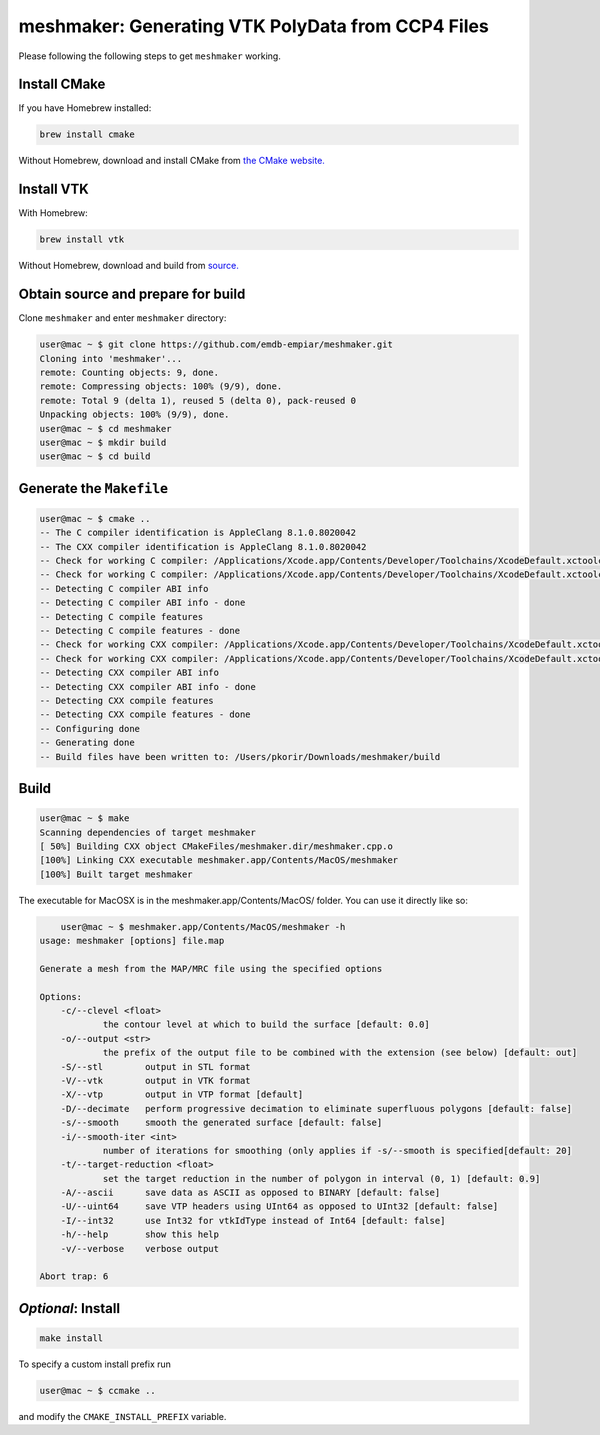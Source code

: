meshmaker: Generating VTK PolyData from CCP4 Files
======================================================

Please following the following steps to get ``meshmaker`` working.

Install CMake
------------------------------

If you have Homebrew installed:

.. code:: bash

	brew install cmake

Without Homebrew, download and install CMake from `the CMake website. <https://cmake.org>`__
	
Install VTK
------------------------------

With Homebrew:

.. code:: bash

	brew install vtk

Without Homebrew, download and build from `source. <https://www.vtk.org/download/>`__
	
Obtain source and prepare for build
------------------------------------------------------------

Clone ``meshmaker`` and enter ``meshmaker`` directory:

.. code:: bash

	user@mac ~ $ git clone https://github.com/emdb-empiar/meshmaker.git
	Cloning into 'meshmaker'...
	remote: Counting objects: 9, done.
	remote: Compressing objects: 100% (9/9), done.
	remote: Total 9 (delta 1), reused 5 (delta 0), pack-reused 0
	Unpacking objects: 100% (9/9), done.
	user@mac ~ $ cd meshmaker
	user@mac ~ $ mkdir build
	user@mac ~ $ cd build
	
Generate the ``Makefile``
------------------------------

.. code:: bash
	
	user@mac ~ $ cmake ..
	-- The C compiler identification is AppleClang 8.1.0.8020042
	-- The CXX compiler identification is AppleClang 8.1.0.8020042
	-- Check for working C compiler: /Applications/Xcode.app/Contents/Developer/Toolchains/XcodeDefault.xctoolchain/usr/bin/cc
	-- Check for working C compiler: /Applications/Xcode.app/Contents/Developer/Toolchains/XcodeDefault.xctoolchain/usr/bin/cc -- works
	-- Detecting C compiler ABI info
	-- Detecting C compiler ABI info - done
	-- Detecting C compile features
	-- Detecting C compile features - done
	-- Check for working CXX compiler: /Applications/Xcode.app/Contents/Developer/Toolchains/XcodeDefault.xctoolchain/usr/bin/c++
	-- Check for working CXX compiler: /Applications/Xcode.app/Contents/Developer/Toolchains/XcodeDefault.xctoolchain/usr/bin/c++ -- works
	-- Detecting CXX compiler ABI info
	-- Detecting CXX compiler ABI info - done
	-- Detecting CXX compile features
	-- Detecting CXX compile features - done
	-- Configuring done
	-- Generating done
	-- Build files have been written to: /Users/pkorir/Downloads/meshmaker/build

Build
------------------------------

.. code:: bash

	user@mac ~ $ make
	Scanning dependencies of target meshmaker
	[ 50%] Building CXX object CMakeFiles/meshmaker.dir/meshmaker.cpp.o
	[100%] Linking CXX executable meshmaker.app/Contents/MacOS/meshmaker
	[100%] Built target meshmaker

The executable for MacOSX is in the meshmaker.app/Contents/MacOS/ folder. You can use it directly like so:

.. code:: bash

	user@mac ~ $ meshmaker.app/Contents/MacOS/meshmaker -h
    usage: meshmaker [options] file.map

    Generate a mesh from the MAP/MRC file using the specified options

    Options:
        -c/--clevel <float>
                the contour level at which to build the surface [default: 0.0]
        -o/--output <str>
                the prefix of the output file to be combined with the extension (see below) [default: out]
        -S/--stl	output in STL format
        -V/--vtk	output in VTK format
        -X/--vtp	output in VTP format [default]
        -D/--decimate	perform progressive decimation to eliminate superfluous polygons [default: false]
        -s/--smooth	smooth the generated surface [default: false]
        -i/--smooth-iter <int>
                number of iterations for smoothing (only applies if -s/--smooth is specified[default: 20]
        -t/--target-reduction <float>
                set the target reduction in the number of polygon in interval (0, 1) [default: 0.9]
        -A/--ascii	save data as ASCII as opposed to BINARY [default: false]
        -U/--uint64	save VTP headers using UInt64 as opposed to UInt32 [default: false]
        -I/--int32	use Int32 for vtkIdType instead of Int64 [default: false]
        -h/--help	show this help
        -v/--verbose	verbose output

    Abort trap: 6
	
*Optional*: Install
------------------------------

.. code:: bash

	make install

To specify a custom install prefix run

.. code:: bash

	user@mac ~ $ ccmake ..
	
and modify the ``CMAKE_INSTALL_PREFIX`` variable.


